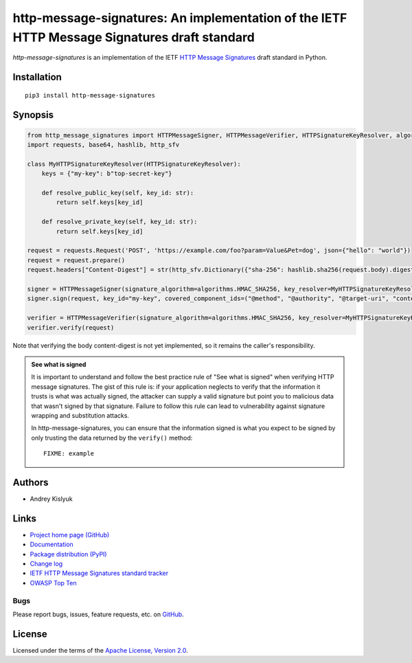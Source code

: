 http-message-signatures: An implementation of the IETF HTTP Message Signatures draft standard
=============================================================================================

*http-message-signatures* is an implementation of the IETF `HTTP Message Signatures <https://datatracker.ietf.org/doc/draft-ietf-httpbis-message-signatures>`_ draft standard in
Python.

Installation
------------
::

    pip3 install http-message-signatures

Synopsis
--------

.. code-block:: python

    from http_message_signatures import HTTPMessageSigner, HTTPMessageVerifier, HTTPSignatureKeyResolver, algorithms
    import requests, base64, hashlib, http_sfv

    class MyHTTPSignatureKeyResolver(HTTPSignatureKeyResolver):
        keys = {"my-key": b"top-secret-key"}

        def resolve_public_key(self, key_id: str):
            return self.keys[key_id]

        def resolve_private_key(self, key_id: str):
            return self.keys[key_id]

    request = requests.Request('POST', 'https://example.com/foo?param=Value&Pet=dog', json={"hello": "world"})
    request = request.prepare()
    request.headers["Content-Digest"] = str(http_sfv.Dictionary({"sha-256": hashlib.sha256(request.body).digest()}))

    signer = HTTPMessageSigner(signature_algorithm=algorithms.HMAC_SHA256, key_resolver=MyHTTPSignatureKeyResolver())
    signer.sign(request, key_id="my-key", covered_component_ids=("@method", "@authority", "@target-uri", "content-digest"))

    verifier = HTTPMessageVerifier(signature_algorithm=algorithms.HMAC_SHA256, key_resolver=MyHTTPSignatureKeyResolver())
    verifier.verify(request)

Note that verifying the body content-digest is not yet implemented, so it remains the caller's responsibility.

.. admonition:: See what is signed

 It is important to understand and follow the best practice rule of "See what is signed" when verifying HTTP message
 signatures. The gist of this rule is: if your application neglects to verify that the information it trusts is
 what was actually signed, the attacker can supply a valid signature but point you to malicious data that wasn't signed
 by that signature. Failure to follow this rule can lead to vulnerability against signature wrapping and substitution
 attacks.

 In http-message-signatures, you can ensure that the information signed is what you expect to be signed by only trusting the
 data returned by the ``verify()`` method::

   FIXME: example

Authors
-------
* Andrey Kislyuk

Links
-----
* `Project home page (GitHub) <https://github.com/pyauth/http-message-signatures>`_
* `Documentation <https://FIXME>`_
* `Package distribution (PyPI) <https://pypi.python.org/pypi/http-message-signatures>`_
* `Change log <https://github.com/pyauth/http-message-signatures/blob/master/Changes.rst>`_
* `IETF HTTP Message Signatures standard tracker <https://datatracker.ietf.org/doc/draft-ietf-httpbis-message-signatures/>`_
* `OWASP Top Ten <https://owasp.org/www-project-top-ten/>`_

Bugs
~~~~
Please report bugs, issues, feature requests, etc. on `GitHub <https://github.com/pyauth/http-message-signatures/issues>`_.

License
-------
Licensed under the terms of the `Apache License, Version 2.0 <http://www.apache.org/licenses/LICENSE-2.0>`_.
